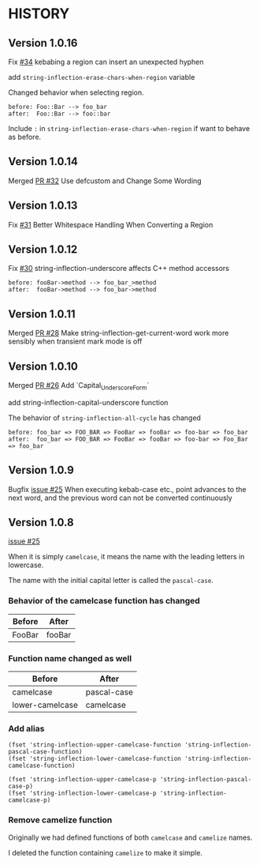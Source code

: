 * HISTORY

** Version 1.0.16

   Fix [[https://github.com/akicho8/string-inflection/issues/34][#34]] kebabing a region can insert an unexpected hyphen

   add =string-inflection-erase-chars-when-region= variable

   Changed behavior when selecting region.

#+BEGIN_SRC
before: Foo::Bar --> foo_bar
after:  Foo::Bar --> foo::bar
#+END_SRC

   Include =:= in =string-inflection-erase-chars-when-region= if want to behave as before.

** Version 1.0.14

   Merged [[https://github.com/akicho8/string-inflection/pull/32][PR #32]] Use defcustom and Change Some Wording

** Version 1.0.13

   Fix [[https://github.com/akicho8/string-inflection/issues/31][#31]] Better Whitespace Handling When Converting a Region

** Version 1.0.12

   Fix [[https://github.com/akicho8/string-inflection/issues/30][#30]] string-inflection-underscore affects C++ method accessors

#+BEGIN_SRC
before: fooBar->method --> foo_bar_>method
after:  fooBar->method --> foo_bar->method
#+END_SRC

** Version 1.0.11

   Merged [[https://github.com/akicho8/string-inflection/pull/28][PR #28]] Make string-inflection-get-current-word work more sensibly when transient mark mode is off

** Version 1.0.10

   Merged [[https://github.com/akicho8/string-inflection/pull/26][PR #26]] Add `Capital_Underscore_Form`

   add string-inflection-capital-underscore function

   The behavior of =string-inflection-all-cycle= has changed

#+BEGIN_SRC
before: foo_bar => FOO_BAR => FooBar => fooBar => foo-bar => foo_bar
after:  foo_bar => FOO_BAR => FooBar => fooBar => foo-bar => Foo_Bar => foo_bar
#+END_SRC

** Version 1.0.9

   Bugfix [[https://github.com/akicho8/string-inflection/issues/27][issue #25]] When executing kebab-case etc., point advances to the next word, and the previous word can not be converted continuously

** Version 1.0.8

   [[https://github.com/akicho8/string-inflection/issues/25][issue #25]]

   When it is simply =camelcase=, it means the name with the leading letters in lowercase.

   The name with the initial capital letter is called the =pascal-case=.

*** Behavior of the camelcase function has changed

    | Before | After  |
    |--------+--------|
    | FooBar | fooBar |

*** Function name changed as well

    | Before          | After       |
    |-----------------+-------------|
    | camelcase       | pascal-case |
    | lower-camelcase | camelcase   |

*** Add alias

    #+BEGIN_SRC elisp
(fset 'string-inflection-upper-camelcase-function 'string-inflection-pascal-case-function)
(fset 'string-inflection-lower-camelcase-function 'string-inflection-camelcase-function)

(fset 'string-inflection-upper-camelcase-p 'string-inflection-pascal-case-p)
(fset 'string-inflection-lower-camelcase-p 'string-inflection-camelcase-p)
    #+END_SRC

*** Remove camelize function

    Originally we had defined functions of both =camelcase= and =camelize= names.

    I deleted the function containing =camelize= to make it simple.
